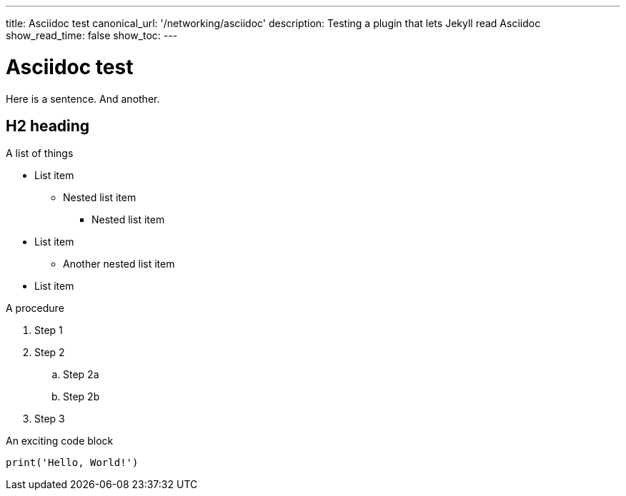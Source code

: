 ---
title: Asciidoc test
canonical_url: '/networking/asciidoc'
description: Testing a plugin that lets Jekyll read Asciidoc
show_read_time: false
show_toc:
---

= Asciidoc test

Here is a sentence.
And another.

[code, ]

== H2 heading

.A list of things
* List item
** Nested list item
*** Nested list item
* List item
 ** Another nested list item
* List item

.A procedure
. Step 1
. Step 2
.. Step 2a
.. Step 2b
. Step 3

.An exciting code block
[source, python]
----
print('Hello, World!')
----

